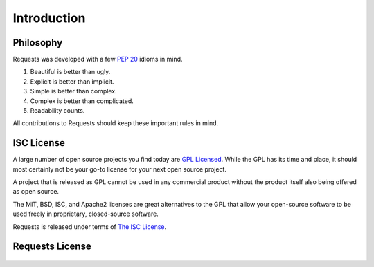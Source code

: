 .. _introduction:

Introduction
============

Philosophy
----------

Requests was developed with a few :pep:`20` idioms in mind.


#. Beautiful is better than ugly.
#. Explicit is better than implicit.
#. Simple is better than complex.
#. Complex is better than complicated.
#. Readability counts.

All contributions to Requests should keep these important rules in mind.


ISC License
-----------

A large number of open source projects you find today are `GPL Licensed`_.
While the GPL has its time and place, it should most certainly not be your
go-to license for your next open source project.

A project that is released as GPL cannot be used in any commercial product
without the product itself also being offered as open source.

The MIT, BSD, ISC, and Apache2 licenses are great alternatives to the GPL
that allow your open-source software to be used freely in proprietary,
closed-source software.

Requests is released under terms of `The ISC License`_.

.. _`GPL Licensed`: http://www.opensource.org/licenses/gpl-license.php
.. _`The ISC License`: http://www.opensource.org/licenses/isc-license


Requests License
----------------

    .. include:: ../../LICENSE
